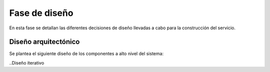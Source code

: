 Fase de diseño
--------------

En esta fase se detallan las diferentes decisiones de diseño llevadas a cabo para la construcción del servicio.

Diseño arquitectónico
~~~~~~~~~~~~~~~~~~~~~

Se plantea el siguiente diseño de los componentes a alto nivel del sistema:

.. image:: ../img/diseno_marcopolo.*
	:align: center

..Diseño iterativo